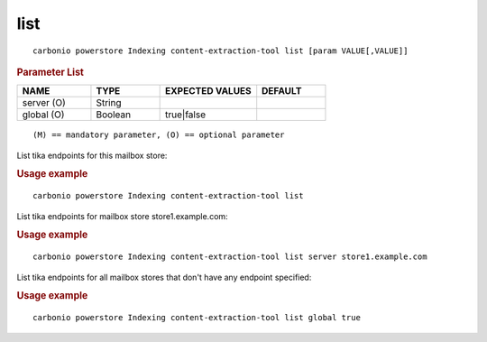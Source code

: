 .. SPDX-FileCopyrightText: 2022 Zextras <https://www.zextras.com/>
..
.. SPDX-License-Identifier: CC-BY-NC-SA-4.0

.. _carbonio_powerstore_Indexing_content-extraction-tool_list:

********
list
********

::

   carbonio powerstore Indexing content-extraction-tool list [param VALUE[,VALUE]]


.. rubric:: Parameter List

.. list-table::
   :widths: 16 15 21 15
   :header-rows: 1

   * - NAME
     - TYPE
     - EXPECTED VALUES
     - DEFAULT
   * - server (O)
     - String
     - 
     - 
   * - global (O)
     - Boolean
     - true\|false
     - 

::

   (M) == mandatory parameter, (O) == optional parameter


List tika endpoints for this mailbox store:

.. rubric:: Usage example


::

   carbonio powerstore Indexing content-extraction-tool list



List tika endpoints for mailbox store store1.example.com:

.. rubric:: Usage example


::

   carbonio powerstore Indexing content-extraction-tool list server store1.example.com



List tika endpoints for all mailbox stores that don't have any endpoint specified:

.. rubric:: Usage example


::

   carbonio powerstore Indexing content-extraction-tool list global true



